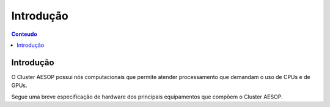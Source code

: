 **********
Introdução
**********

.. contents:: Conteudo

Introdução
==========
O Cluster AESOP possui nós computacionais que permite atender processamento que demandam o 
uso de CPUs e de GPUs.

Segue uma breve especificação de hardware dos principais equipamentos que compõem o Cluster AESOP.


